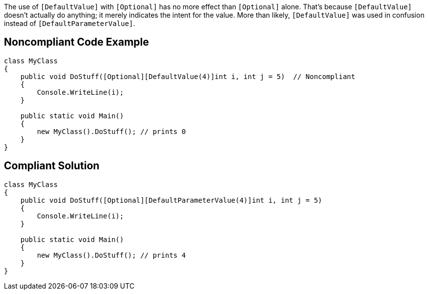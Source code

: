 The use of ``++[DefaultValue]++`` with ``++[Optional]++`` has no more effect than ``++[Optional]++`` alone. That's because ``++[DefaultValue]++`` doesn't actually do anything; it merely indicates the intent for the value. More than likely, ``++[DefaultValue]++`` was used in confusion instead of ``++[DefaultParameterValue]++``.

== Noncompliant Code Example

----
class MyClass
{
    public void DoStuff([Optional][DefaultValue(4)]int i, int j = 5)  // Noncompliant
    {
        Console.WriteLine(i);
    }

    public static void Main()
    {
        new MyClass().DoStuff(); // prints 0
    }
}
----

== Compliant Solution

----
class MyClass
{
    public void DoStuff([Optional][DefaultParameterValue(4)]int i, int j = 5) 
    {
        Console.WriteLine(i);
    }

    public static void Main()
    {
        new MyClass().DoStuff(); // prints 4
    }
}
----
